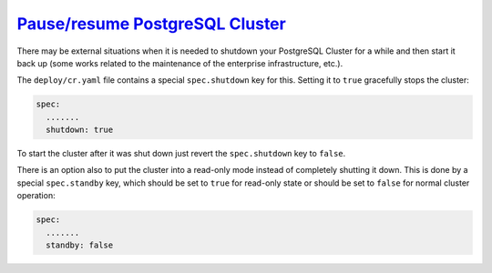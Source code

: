 .. _operator-pause:

`Pause/resume PostgreSQL Cluster <pause.html#pause>`_
===============================================================================

There may be external situations when it is needed to shutdown your
PostgreSQL Cluster for a while and then start it back up (some works related to
the maintenance of the enterprise infrastructure, etc.).

The ``deploy/cr.yaml`` file contains a special ``spec.shutdown`` key for this.
Setting it to ``true`` gracefully stops the cluster:

.. code:: yaml

   spec:
     .......
     shutdown: true

To start the cluster after it was shut down just revert the ``spec.shutdown``
key to ``false``.

There is an option also to put the cluster into a read-only mode instead of
completely shutting it down. This is done by a special ``spec.standby`` key,
which should be set to ``true`` for read-only state or should be set to
``false`` for normal cluster operation:

.. code:: yaml

   spec:
     .......
     standby: false
